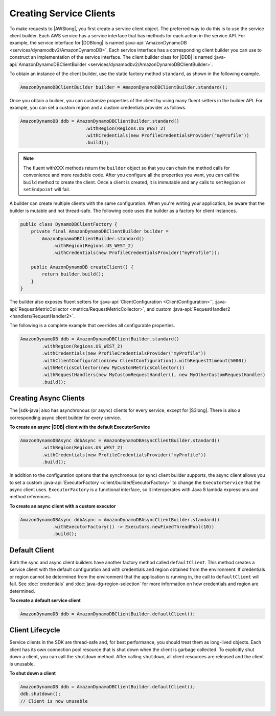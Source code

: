 .. Copyright 2010-2016 Amazon.com, Inc. or its affiliates. All Rights Reserved.

   This work is licensed under a Creative Commons Attribution-NonCommercial-ShareAlike 4.0
   International License (the "License"). You may not use this file except in compliance with the
   License. A copy of the License is located at http://creativecommons.org/licenses/by-nc-sa/4.0/.

   This file is distributed on an "AS IS" BASIS, WITHOUT WARRANTIES OR CONDITIONS OF ANY KIND,
   either express or implied. See the License for the specific language governing permissions and
   limitations under the License.

########################
Creating Service Clients
########################

To make requests to |AWSlong|, you first create a service client object. The
preferred way to do this is to use the service client builder. Each AWS service has a service interface
that has methods for each action in the service API. For example, the service interface for
|DDBlong| is named :java-api:`AmazonDynamoDB <services/dynamodbv2/AmazonDynamoDB>`. Each service interface has a corresponding client builder you can use to construct
an implementation of the service interface. The client builder class for |DDB| is named
:java-api:`AmazonDynamoDBClientBuilder <services/dynamodbv2/AmazonDynamoDBClientBuilder>`.

To obtain an instance of the client builder, use the static factory method ``standard``, as shown in the following example.

.. code-block:: java

    AmazonDynamoDBClientBuilder builder = AmazonDynamoDBClientBuilder.standard();


Once you obtain a builder, you can customize properties of the client by using many fluent setters
in the builder API. For example, you can set a custom region and a custom credentials provider as follows.

.. code-block:: java

    AmazonDynamoDB ddb = AmazonDynamoDBClientBuilder.standard()
                            .withRegion(Regions.US_WEST_2)
                            .withCredentials(new ProfileCredentialsProvider("myProfile"))
                            .build();

.. note:: The fluent withXXX methods return the ``builder`` object so that you can chain the method calls for convenience and more readable code. After you configure all the properties you want, you can call the ``build`` method to create the client. Once a client is created, it is immutable and any calls to ``setRegion`` or ``setEndpoint`` will fail.

A builder can create multiple clients with the same configuration. When you're writing your application, be aware that the builder is
mutable and not thread-safe. The following
code uses the builder as a factory for client instances.

.. code-block:: java

    public class DynamoDBClientFactory {
        private final AmazonDynamoDBClientBuilder builder =
            AmazonDynamoDBClientBuilder.standard()
                .withRegion(Regions.US_WEST_2)
                .withCredentials(new ProfileCredentialsProvider("myProfile"));

        public AmazonDynamoDB createClient() {
            return builder.build();
        }
    }

The builder also exposes fluent setters for :java-api:`ClientConfiguration <ClientConfiguration>`',
:java-api:`RequestMetricCollector <metrics/RequestMetricCollector>`, and custom
:java-api:`RequestHandler2 <handlers/RequestHandler2>`.

The following is a complete example that overrides all configurable properties.

.. code-block:: java

        AmazonDynamoDB ddb = AmazonDynamoDBClientBuilder.standard()
                .withRegion(Regions.US_WEST_2)
                .withCredentials(new ProfileCredentialsProvider("myProfile"))
                .withClientConfiguration(new ClientConfiguration().withRequestTimeout(5000))
                .withMetricsCollector(new MyCustomMetricsCollector())
                .withRequestHandlers(new MyCustomRequestHandler(), new MyOtherCustomRequestHandler)
                .build();

Creating Async Clients
======================
The |sdk-java| also has asynchronous (or async) clients for every service, except for |S3long|. There is also a corresponding async
client builder for every service.

**To create an async |DDB| client with the default ExecutorService**

.. code-block:: java

        AmazonDynamoDBAsync ddbAsync = AmazonDynamoDBAsyncClientBuilder.standard()
                .withRegion(Regions.US_WEST_2)
                .withCredentials(new ProfileCredentialsProvider("myProfile"))
                .build();

In addition to the configuration options that the synchronous (or sync) client builder supports,
the async client allows you to set a custom :java-api:`ExecutorFactory <client/builder/ExecutorFactory>`
to change the ``ExecutorService`` that the async client uses. ``ExecutorFactory`` is a functional
interface, so it interoperates with Java 8 lambda expressions and method references.

**To create an async client with a custom executor**

.. code-block:: java

    AmazonDynamoDBAsync ddbAsync = AmazonDynamoDBAsyncClientBuilder.standard()
                .withExecutorFactory(() -> Executors.newFixedThreadPool(10))
                .build();

Default Client
==============
Both the sync and async client builders have another factory method called ``defaultClient``. This
method creates a service client with the default configuration and with credentials and region
obtained from the environment. If credentials or region cannot be determined from the environment
that the application is running in, the call to ``defaultClient`` will fail. See :doc:`credentials` and
:doc:`java-dg-region-selection` for more information on how credentials and region are
determined.

**To create a default service client**

.. code-block:: java

    AmazonDynamoDB ddb = AmazonDynamoDBClientBuilder.defaultClient();

Client Lifecycle
================
Service clients in the SDK are thread-safe and, for best performance, you should treat them as long-lived objects.
Each client has its own connection pool resource that is shut down when the client is garbage collected.
To explicitly shut down a client, you can call the ``shutdown`` method. After calling ``shutdown``, all client
resources are released and the client is unusable.

**To shut down a client**

.. code-block:: java

    AmazonDynamoDB ddb = AmazonDynamoDBClientBuilder.defaultClient();
    ddb.shutdown();
    // Client is now unusable


